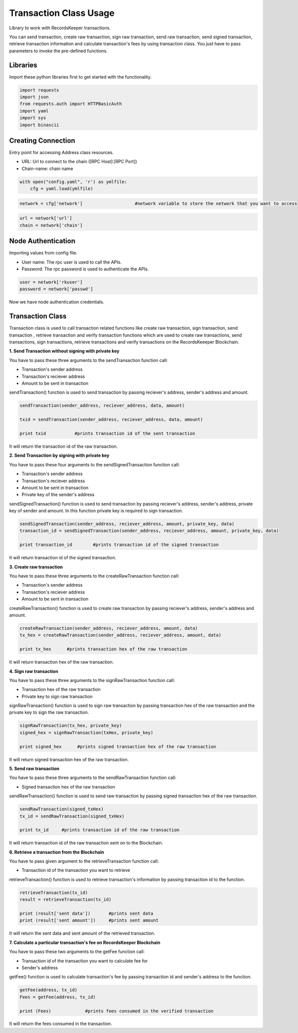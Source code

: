 =======================
Transaction Class Usage
=======================

Library to work with RecordsKeeper transactions.

You can send transaction, create raw transaction, sign raw transaction, send raw transaction, send signed transaction, retrieve transaction information and calculate transaction's fees by using transaction class. You just have to pass parameters to invoke the pre-defined functions.

Libraries
---------

Import these python libraries first to get started with the functionality.

.. code-block:: python

    import requests
    import json
    from requests.auth import HTTPBasicAuth
    import yaml
    import sys
    import binascii


Creating Connection
-------------------

Entry point for accessing Address class resources.

* URL: Url to connect to the chain ([RPC Host]:[RPC Port])
* Chain-name: chain name

.. code-block:: python
    
    with open("config.yaml", 'r') as ymlfile:
        cfg = yaml.load(ymlfile)

.. code-block:: python

    network = cfg['network']                    #network variable to store the network that you want to access


.. code-block:: python 

    url = network['url']
    chain = network['chain']


Node Authentication
-------------------

Importing values from config file.

* User name: The rpc user is used to call the APIs.
* Password: The rpc password is used to authenticate the APIs.

.. code-block:: python
    
    user = network['rkuser']
    password = network['passwd']

Now we have node authentication credentials.

Transaction Class
-----------------

.. class:: Transaction

    Transaction class is used to call transaction related functions like create raw transaction, sign transaction, send transaction , retrieve transaction and verify transaction functions which are used to create raw transactions, send transactions, sign transactions, retrieve transactions and verify transactions on the RecordsKeeeper Blockchain. 


**1. Send Transaction without signing with private key**

You have to pass these three arguments to the sendTransaction function call:

* Transaction's sender address
* Transaction's reciever address
* Amount to be sent in transaction

sendTransaction() function is used to send transaction by passing reciever's address, sender's address and amount.

.. code-block:: python

    sendTransaction(sender_address, reciever_address, data, amount)  

    txid = sendTransaction(sender_address, reciever_address, data, amount)   

    print txid           #prints transaction id of the sent transaction

It will return the transaction id of the raw transaction.


**2. Send Transaction by signing with private key**

You have to pass these four arguments to the sendSignedTransaction function call:

* Transaction's sender address
* Transaction's reciever address
* Amount to be sent in transaction
* Private key of the sender's address

sendSignedTransaction() function is used to send transaction by passing reciever's address, sender's address, private key of sender and amount. In this function private key is required to sign transaction.

.. code-block:: python

    sendSignedTransaction(sender_address, reciever_address, amount, private_key, data)  
    transaction_id = sendSignedTransaction(sender_address, reciever_address, amount, private_key, data) 
  
    print transaction_id        #prints transaction id of the signed transaction

It will return transaction id of the signed transaction.


**3. Create raw transaction**

You have to pass these three arguments to the createRawTransaction function call:

* Transaction's sender address
* Transaction's reciever address
* Amount to be sent in transaction

createRawTransaction() function is used to create raw transaction by passing reciever's address, sender's address and amount. 

.. code-block:: python

    createRawTransaction(sender_address, reciever_address, amount, data)  
    tx_hex = createRawTransaction(sender_address, reciever_address, amount, data) 
  
    print tx_hex      #prints transaction hex of the raw transaction

It will return transaction hex of the raw transaction.


**4. Sign raw transaction**

You have to pass these three arguments to the signRawTransaction function call:

* Transaction hex of the raw transaction
* Private key to sign raw transaction


signRawTransaction() function is used to sign raw transaction by passing transaction hex of the raw transaction and the private key to sign the raw transaction. 

.. code-block:: python

    signRawTransaction(tx_hex, private_key)  
    signed_hex = signRawTransaction(txHex, private_key) 
  
    print signed_hex      #prints signed transaction hex of the raw transaction

It will return signed transaction hex of the raw transaction.


**5. Send raw transaction**

You have to pass these three arguments to the sendRawTransaction function call:

* Signed transaction hex of the raw transaction 

sendRawTransaction() function is used to send raw transaction by passing signed transaction hex of the raw transaction. 

.. code-block:: python

    sendRawTransaction(signed_txHex)  
    tx_id = sendRawTransaction(signed_txHex) 
  
    print tx_id     #prints transaction id of the raw transaction

It will return transaction id of the raw transaction sent on to the Blockchain.


**6. Retrieve a transaction from the Blockchain**

You have to pass given argument to the retrieveTransaction function call:

* Transaction id of the transaction you want to retrieve

retrieveTransaction() function is used to retrieve transaction's information by passing transaction id to the function.

.. code-block:: python

    retrieveTransaction(tx_id)
    result = retrieveTransaction(tx_id)

    print (result['sent data'])       #prints sent data
    print (result['sent amount'])     #prints sent amount
     

It will return the sent data and sent amount of the retrieved transaction.


**7. Calculate a particular transaction's fee on RecordsKeeper Blockchain**

You have to pass these two arguments to the getFee function call:

* Transaction id of the transaction you want to calculate fee for
* Sender's address

getFee() function is used to calculate transaction's fee by passing transaction id and sender's address to the function.

.. code-block:: python

    getFee(address, tx_id)
    Fees = getFee(address, tx_id)

    print (Fees)             #prints fees consumed in the verified transaction
    
It will return the fees consumed in the transaction.

